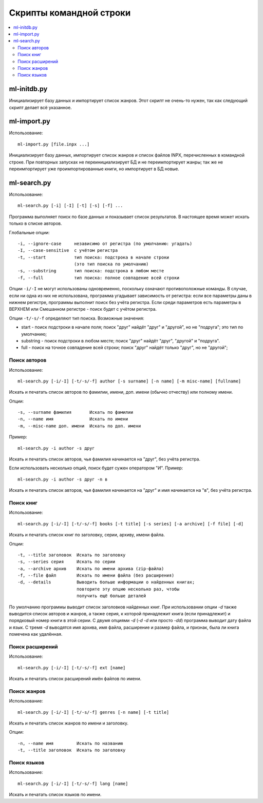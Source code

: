 
Скрипты командной строки
========================


.. contents::
   :local:


ml-initdb.py
------------

Инициализирует базу данных и импортирует список жанров. Этот скрипт не
очень-то нужен, так как следующий скрипт делает всё указанное.


ml-import.py
------------

Использование::

    ml-import.py [file.inpx ...]

Инициализирует базу данных, импортирует список жанров и список файлов
INPX, перечисленных в командной строке. При повторных запусках не
переинициализирует БД и не переимпортирует жанры; так же не
переимпортирует уже проимпортированные книги, но импортирует в БД новые.


ml-search.py
------------

Использование::

    ml-search.py [-i] [-I] [-t] [-s] [-f] ...

Программа выполняет поиск по базе данных и показывает список
результатов. В настоящее время может искать только в списке авторов.

Глобальные опции::

    -i, --ignore-case     независимо от регистра (по умолчанию: угадать)
    -I, --case-sensitive  с учётом регистра
    -t, --start           тип поиска: подстрока в начале строки
                          (это тип поиска по умолчанию)
    -s, --substring       тип поиска: подстрока в любом месте
    -f, --full            тип поиска: полное совпадение всей строки

Опции ``-i/-I`` не могут использованы одновременно, поскольку означают
противоположные команды. В случае, если ни одна из них не использована,
программа угадывает зависимость от регистра: если все параметры даны в
нижнем регистре, программы выполнит поиск без учёта регистра. Если среди
параметров есть параметры в ВЕРХНЕМ или Смешанном регистре - поиск будет
с учётом регистра.

Опции ``-t/-s/-f`` определяют тип поиска. Возможные значения:

* start - поиск подстроки в начале поля; поиск "друг" найдёт "друг" и
  "другой", но не "подруга"; это тип по умолчанию;
* substring - поиск подстроки в любом месте; поиск "друг" найдёт "друг",
  "другой" и "подруга".
* full - поиск на точное совпадение всей строки; поиск "друг" найдёт
  только "друг", но не "другой";


Поиск авторов
^^^^^^^^^^^^^

Использование::

    ml-search.py [-i/-I] [-t/-s/-f] author [-s surname] [-n name] [-m misc-name] [fullname]

Искать и печатать список авторов по фамилии, имени, доп. имени (обычно
отчеству) или полному имени.

Опции::

    -s, --surname фамилия       Искать по фамилии
    -n, --name имя              Искать по имени
    -m, --misc-name доп. имени  Искать по доп. имени

Пример::

    ml-search.py -i author -s друг

Искать и печатать список авторов, чья фамилия начинается на "друг", без
учёта регистра.

Если использовать несколько опций, поиск будет сужен оператором "И".
Пример::

    ml-search.py -i author -s друг -n в

Искать и печатать список авторов, чья фамилия начинается на "друг" и имя
начинается на "в", без учёта регистра.


Поиск книг
^^^^^^^^^^

Использование::

    ml-search.py [-i/-I] [-t/-s/-f] books [-t title] [-s series] [-a archive] [-f file] [-d]

Искать и печатать список книг по заголовку, серии, архиву, имени файла.

Опции::

    -t, --title заголовок  Искать по заголовку
    -s, --series серия     Искать по серии
    -a, --archive архив    Искать по имени архива (zip-файла)
    -f, --file файл        Искать по имени файла (без расширения)
    -d, --details          Выводить больше информации о найденных книгах;
                           повторите эту опцию несколько раз, чтобы
                           получить ещё больше деталей

По умолчанию программы выводит список заголовков найденных книг. При
использовании опции `-d` также выводится список авторов и жанров, а
также серия, к которой принадлежит книга (если принадлежит) и порядковый
номер книги в этой серии. С двумя опциями `-d` (`-d -d` или просто
`-dd`) программа выводит дату файла и язык. С тремя `-d` выводятся имя
архива, имя файла, расширение и размер файла, и признак, была ли книга
помечена как удалённая.


Поиск расширений
^^^^^^^^^^^^^^^^

Использование::

    ml-search.py [-i/-I] [-t/-s/-f] ext [name]

Искать и печатать список расширений имён файлов по имени.


Поиск жанров
^^^^^^^^^^^^

Использование::

    ml-search.py [-i/-I] [-t/-s/-f] genres [-n name] [-t title]

Искать и печатать список жанров по имени и заголовку.

Опции::

    -n, --name имя         Искать по названию
    -t, --title заголовок  Искать по заголовку


Поиск языков
^^^^^^^^^^^^

Использование::

    ml-search.py [-i/-I] [-t/-s/-f] lang [name]

Искать и печатать список языков по имени.

.. vim: set tw=72 :
